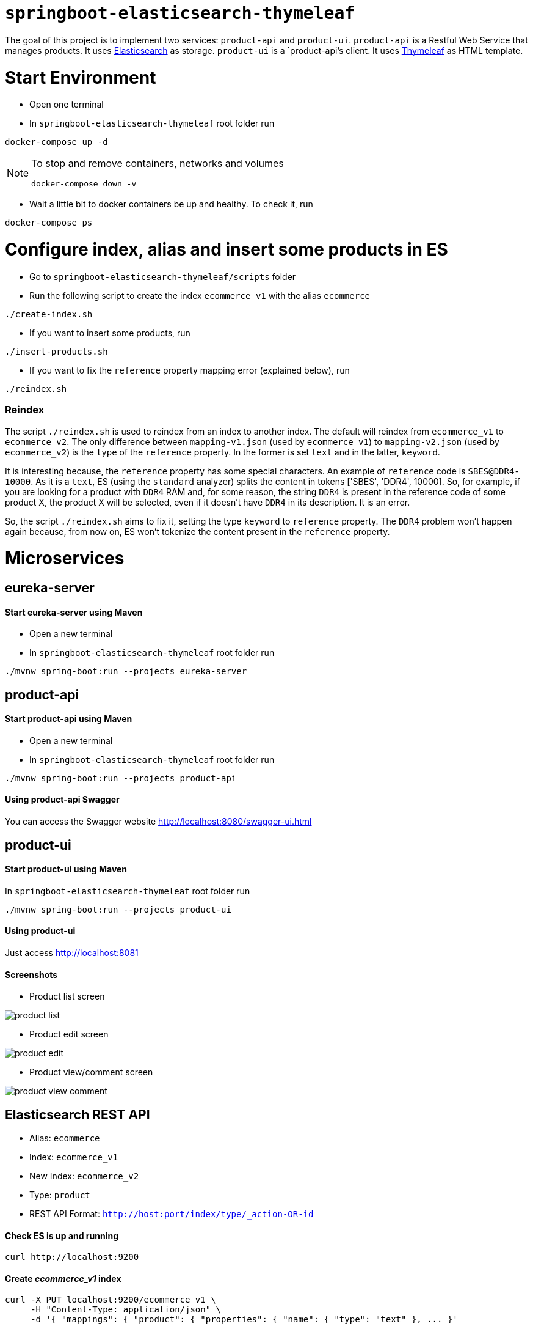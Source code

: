 = `springboot-elasticsearch-thymeleaf`

The goal of this project is to implement two services: `product-api` and `product-ui`.
`product-api` is a Restful Web Service that manages products. It uses https://www.elastic.co[Elasticsearch] as storage.
`product-ui` is a `product-api`'s client. It uses https://www.thymeleaf.org/[Thymeleaf] as HTML template.

= Start Environment

- Open one terminal

- In `springboot-elasticsearch-thymeleaf` root folder run
```
docker-compose up -d
```

[NOTE]
====
To stop and remove containers, networks and volumes
```
docker-compose down -v
```
====

- Wait a little bit to docker containers be up and healthy. To check it, run
```
docker-compose ps
```

= Configure index, alias and insert some products in ES

- Go to `springboot-elasticsearch-thymeleaf/scripts` folder

- Run the following script to create the index `ecommerce_v1` with the alias `ecommerce`
```
./create-index.sh
```

- If you want to insert some products, run
```
./insert-products.sh
```

- If you want to fix the `reference` property mapping error (explained below), run
```
./reindex.sh
```

=== Reindex

The script `./reindex.sh` is used to reindex from an index to another index. The default will reindex from `ecommerce_v1`
to `ecommerce_v2`. The only difference between `mapping-v1.json` (used by `ecommerce_v1`) to `mapping-v2.json` (used by
`ecommerce_v2`) is the `type` of the `reference` property. In the former is set `text` and in the latter, `keyword`.

It is interesting because, the `reference` property has some special characters. An example of `reference` code is
`SBES@DDR4-10000`. As it is a `text`, ES (using the `standard` analyzer) splits the content in tokens ['SBES', 'DDR4',
10000]. So, for example, if you are looking for a product with `DDR4` RAM and, for some reason, the string `DDR4` is
present in the reference code of some product X, the product X will be selected, even if it doesn't have `DDR4` in its
description. It is an error.

So, the script `./reindex.sh` aims to fix it, setting the type `keyword` to `reference` property. The `DDR4` problem
won't happen again because, from now on, ES won't tokenize the content present in the `reference` property.

= Microservices

== eureka-server

==== Start eureka-server using Maven

- Open a new terminal

- In `springboot-elasticsearch-thymeleaf` root folder run
```
./mvnw spring-boot:run --projects eureka-server
```

== product-api

==== Start product-api using Maven

- Open a new terminal

- In `springboot-elasticsearch-thymeleaf` root folder run
```
./mvnw spring-boot:run --projects product-api
```

==== Using product-api Swagger

You can access the Swagger website http://localhost:8080/swagger-ui.html

== product-ui

==== Start product-ui using Maven

In `springboot-elasticsearch-thymeleaf` root folder run
```
./mvnw spring-boot:run --projects product-ui
```

==== Using product-ui

Just access http://localhost:8081

==== Screenshots

- Product list screen

image::images/product-list.png[]

- Product edit screen

image::images/product-edit.png[]

- Product view/comment screen

image::images/product-view-comment.png[]

== Elasticsearch REST API

- Alias: `ecommerce`
- Index: `ecommerce_v1`
- New Index: `ecommerce_v2`
- Type: `product`
- REST API Format: `http://host:port/index/type/_action-OR-id`

==== Check ES is up and running
```
curl http://localhost:9200
```

==== Create _ecommerce_v1_ index
```
curl -X PUT localhost:9200/ecommerce_v1 \
     -H "Content-Type: application/json" \
     -d '{ "mappings": { "product": { "properties": { "name": { "type": "text" }, ... }'
```

==== Check indexes in ES
```
curl http://localhost:9200/_cat/indices?v
```

==== Check _ecommerce_v1_ index mapping
```
curl http://localhost:9200/ecommerce_v1/_mapping
```

==== Delete _ecommerce_v1_ index
```
curl -X DELETE http://localhost:9200/ecommerce_v1
```

==== Create alias for _ecommerce_v1_ index
```
curl -X POST localhost:9200/_aliases \
     -H 'Content-Type: application/json' \
     -d '{ "actions": [{ "add": {"alias": "ecommerce", "index": "ecommerce_v1" }}]}'
```

==== Check existing ES alias
```
curl http://localhost:9200/_aliases
```

==== Reindex from _ecommerce_v1_ to _ecommerce_v2_
```
curl -X POST localhost:9200/_reindex \
     -H 'Content-Type: application/json' \
     -d '{ "source": { "index": "ecommerce_v1" }, "dest": { "index": "ecommerce_v2" }}'
```

==== Adjust alias after reindex from _ecommerce_v1_ to _ecommerce_v2_
```
curl -X POST localhost:9200/_aliases \
     -H 'Content-Type: application/json' \
     -d '{ "actions": [{ "remove": {"alias": "ecommerce", "index": "ecommerce_v1" }}, { "add": {"alias": "ecommerce", "index": "ecommerce_v2" }}]}'
```

==== Simple search
```
curl http://localhost:9200/ecommerce/product/_search
```

== TODO

- add some Ajax calls, for example, when adding a comment, so the page doesn't need to be refreshed (https://grokonez.com/java-integration/integrate-jquery-ajax-post-get-spring-boot-web-service);
- add same nav bar to all pages & add home button;
- add pagination. now, it is just returning all products;
- add functionality to delete products;

== Reference

- https://www.baeldung.com/spring-cloud-netflix-eureka
- https://dzone.com/articles/microservice-architecture-with-spring-cloud-and-do
- https://www.digit.in/laptops-reviews